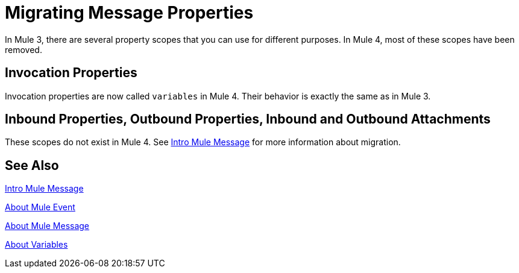 // Contacts/SMEs: Ana Felissati, Pablo La Greca
= Migrating Message Properties

In Mule 3, there are several property scopes that you can use for different purposes. In Mule 4, most of these scopes have been removed.

== Invocation Properties

Invocation properties are now called `variables` in Mule 4. Their behavior is exactly the same as in Mule 3.

== Inbound Properties, Outbound Properties, Inbound and Outbound Attachments

These scopes do not exist in Mule 4. See link:intro-mule-message[Intro Mule Message] for more information about migration.

== See Also

link:intro-mule-message[Intro Mule Message]

link:about-mule-event[About Mule Event]

link:about-mule-message[About Mule Message]

link:about-mule-variables[About Variables]
